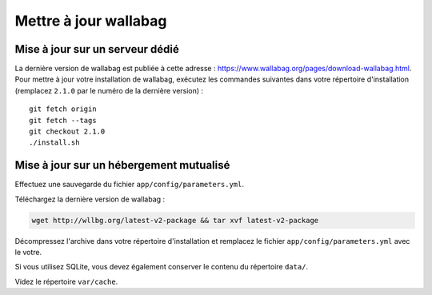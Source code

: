 Mettre à jour wallabag
======================

Mise à jour sur un serveur dédié
--------------------------------

La dernière version de wallabag est publiée à cette adresse : https://www.wallabag.org/pages/download-wallabag.html. Pour mettre à jour votre installation de wallabag, exécutez les commandes suivantes dans votre répertoire d'installation (remplacez ``2.1.0`` par le numéro de la dernière version) :

::

    git fetch origin
    git fetch --tags
    git checkout 2.1.0
    ./install.sh

Mise à jour sur un hébergement mutualisé
----------------------------------------

Effectuez une sauvegarde du fichier ``app/config/parameters.yml``.

Téléchargez la dernière version de wallabag : 

.. code-block:: bash

    wget http://wllbg.org/latest-v2-package && tar xvf latest-v2-package

Décompressez l'archive dans votre répertoire d'installation et remplacez le fichier ``app/config/parameters.yml`` avec le votre.

Si vous utilisez SQLite, vous devez également conserver le contenu du répertoire ``data/``.

Videz le répertoire ``var/cache``.
